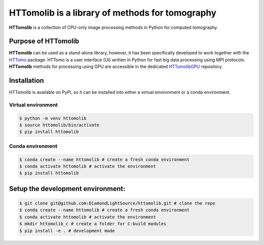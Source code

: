 HTTomolib is a library of methods for tomography
-------------------------------------------------

**HTTomolib** is a collection of CPU-only image processing methods in Python for computed tomography.

Purpose of HTTomolib
====================

**HTTomolib** can be used as a stand-alone library, however, it has been specifically developed to 
work together with the `HTTomo <https://diamondlightsource.github.io/httomo/>`_ package.
HTTomo is a user interface (UI) written in Python for fast big data processing using MPI protocols.
**HTTomolib** methods for processing using GPU are accessible in the dedicated
`HTTomolibGPU <https://github.com/DiamondLightSource/httomolibgpu>`_ repository. 

Installation
============

HTTomolib is available on PyPI, so it can be installed into either a virtual environment or a
conda environment.

Virtual environment
~~~~~~~~~~~~~~~~~~~
.. code-block:: console

   $ python -m venv httomolib
   $ source httomolib/bin/activate
   $ pip install httomolib

Conda environment
~~~~~~~~~~~~~~~~~
.. code-block:: console

   $ conda create --name httomolib # create a fresh conda environment
   $ conda activate httomolib # activate the environment
   $ pip install httomolib

Setup the development environment:
==================================

.. code-block:: console
    
   $ git clone git@github.com:DiamondLightSource/httomolib.git # clone the repo
   $ conda create --name httomolib # create a fresh conda environment
   $ conda activate httomolib # activate the environment
   $ mkdir httomolib_c # create a folder for C-build modules
   $ pip install -e . # development mode
